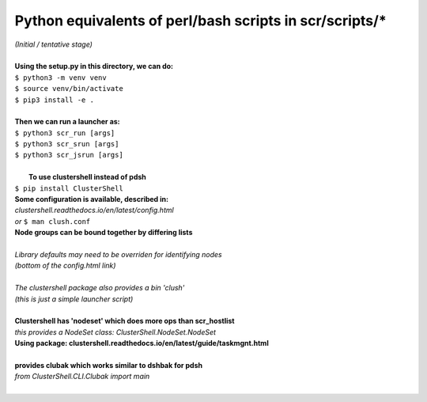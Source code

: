 ========================================================
Python equivalents of perl/bash scripts in scr/scripts/*
========================================================

| *(Initial / tentative stage)*  
|   
| **Using the setup.py in this directory, we can do:**  
| ``$ python3 -m venv venv``  
| ``$ source venv/bin/activate``  
| ``$ pip3 install -e .``  
|   
| **Then we can run a launcher as:**  
| ``$ python3 scr_run [args]``  
| ``$ python3 scr_srun [args]``  
| ``$ python3 scr_jsrun [args]``  
|  
|  **To use clustershell instead of pdsh**  
| ``$ pip install ClusterShell``  
| **Some configuration is available, described in:**  
| *clustershell.readthedocs.io/en/latest/config.html*  
| *or* ``$ man clush.conf``  
| **Node groups can be bound together by differing lists**  
|  
| *Library defaults may need to be overriden for identifying nodes*  
| *(bottom of the config.html link)*  
|  
| *The clustershell package also provides a bin 'clush'*  
| *(this is just a simple launcher script)*  
|  
| **Clustershell has 'nodeset' which does more ops than scr_hostlist**  
| *this provides a NodeSet class: ClusterShell.NodeSet.NodeSet*  
| **Using package: clustershell.readthedocs.io/en/latest/guide/taskmgnt.html**  
|  
| **provides clubak which works similar to dshbak for pdsh**  
| *from ClusterShell.CLI.Clubak import main*  
|  
